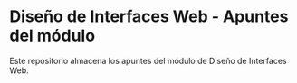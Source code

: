 * Diseño de Interfaces Web - Apuntes del módulo
Este repositorio almacena los apuntes del módulo de Diseño de Interfaces Web.
